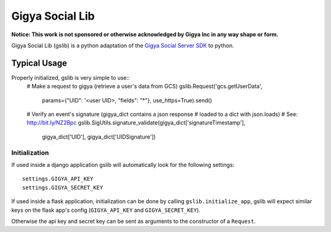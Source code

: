 ================
Gigya Social Lib
================

**Notice: This work is not sponsored or otherwise acknowledged by Gigya Inc in any way shape or form.**

Gigya Social Lib (gslib) is a python adaptation of the `Gigya Social Server SDK <http://developers.gigya.com/030_Server_SDKs>`_ to python.


Typical Usage
=============

Properly initialized, gslib is very simple to use::
    # Make a request to gigya (retrieve a user's data from GCS)
    gslib.Request('gcs.getUserData',
                  params={"UID": '<user UID>, "fields": "*"},
                  use_https=True).send()
    
    # Verify an event's signature (gigya_dict contains a json response 
    # loaded to a dict with json.loads)
    # See: http://bit.ly/NZ2Bpc
    gslib.SigUtils.signature_validate(gigya_dict['signatureTimestamp'],
                                        gigya_dict['UID'],
                                        gigya_dict['UIDSignature'])


Initialization
--------------

If used inside a django application gslib will automatically look for the following settings::

    settings.GIGYA_API_KEY
    settings.GIGYA_SECRET_KEY

If used inside a flask application, initialization can be done by calling ``gslib.initialize_app``, gslib will expect similar keys on the flask app's config (``GIGYA_API_KEY`` and ``GIGYA_SECRET_KEY``).

Otherwise the api key and secret key can be sent as arguments to the constructor of a ``Request``.